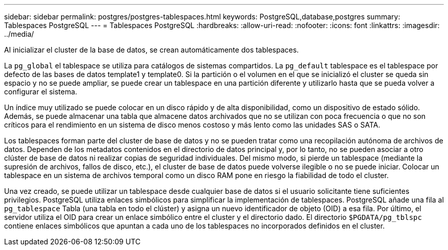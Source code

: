 ---
sidebar: sidebar 
permalink: postgres/postgres-tablespaces.html 
keywords: PostgreSQL,database,postgres 
summary: Tablespaces PostgreSQL 
---
= Tablespaces PostgreSQL
:hardbreaks:
:allow-uri-read: 
:nofooter: 
:icons: font
:linkattrs: 
:imagesdir: ../media/


[role="lead"]
Al inicializar el cluster de la base de datos, se crean automáticamente dos tablespaces.

La `pg_global` el tablespace se utiliza para catálogos de sistemas compartidos. La `pg_default` tablespace es el tablespace por defecto de las bases de datos template1 y template0. Si la partición o el volumen en el que se inicializó el cluster se queda sin espacio y no se puede ampliar, se puede crear un tablespace en una partición diferente y utilizarlo hasta que se pueda volver a configurar el sistema.

Un índice muy utilizado se puede colocar en un disco rápido y de alta disponibilidad, como un dispositivo de estado sólido. Además, se puede almacenar una tabla que almacene datos archivados que no se utilizan con poca frecuencia o que no son críticos para el rendimiento en un sistema de disco menos costoso y más lento como las unidades SAS o SATA.

Los tablespaces forman parte del cluster de base de datos y no se pueden tratar como una recopilación autónoma de archivos de datos. Dependen de los metadatos contenidos en el directorio de datos principal y, por lo tanto, no se pueden asociar a otro clúster de base de datos ni realizar copias de seguridad individuales. Del mismo modo, si pierde un tablespace (mediante la supresión de archivos, fallos de disco, etc.), el cluster de base de datos puede volverse ilegible o no se puede iniciar. Colocar un tablespace en un sistema de archivos temporal como un disco RAM pone en riesgo la fiabilidad de todo el cluster.

Una vez creado, se puede utilizar un tablespace desde cualquier base de datos si el usuario solicitante tiene suficientes privilegios. PostgreSQL utiliza enlaces simbólicos para simplificar la implementación de tablespaces. PostgreSQL añade una fila al `pg_tablespace` Tabla (una tabla en todo el clúster) y asigna un nuevo identificador de objeto (OID) a esa fila. Por último, el servidor utiliza el OID para crear un enlace simbólico entre el cluster y el directorio dado. El directorio `$PGDATA/pg_tblspc` contiene enlaces simbólicos que apuntan a cada uno de los tablespaces no incorporados definidos en el cluster.
